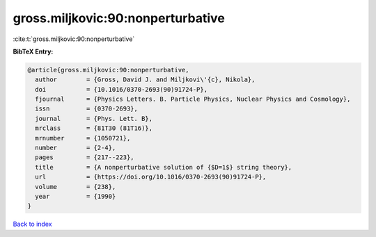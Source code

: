 gross.miljkovic:90:nonperturbative
==================================

:cite:t:`gross.miljkovic:90:nonperturbative`

**BibTeX Entry:**

.. code-block:: bibtex

   @article{gross.miljkovic:90:nonperturbative,
     author        = {Gross, David J. and Miljkovi\'{c}, Nikola},
     doi           = {10.1016/0370-2693(90)91724-P},
     fjournal      = {Physics Letters. B. Particle Physics, Nuclear Physics and Cosmology},
     issn          = {0370-2693},
     journal       = {Phys. Lett. B},
     mrclass       = {81T30 (81T16)},
     mrnumber      = {1050721},
     number        = {2-4},
     pages         = {217--223},
     title         = {A nonperturbative solution of {$D=1$} string theory},
     url           = {https://doi.org/10.1016/0370-2693(90)91724-P},
     volume        = {238},
     year          = {1990}
   }

`Back to index <../By-Cite-Keys.html>`_
